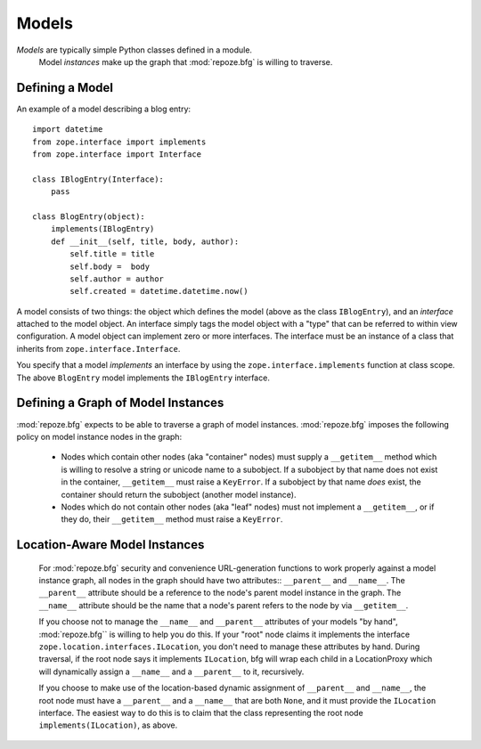 Models
======

*Models* are typically simple Python classes defined in a module.
 Model *instances* make up the graph that :mod:`repoze.bfg` is willing
 to traverse.

Defining a Model
----------------

An example of a model describing a blog entry::

  import datetime
  from zope.interface import implements
  from zope.interface import Interface

  class IBlogEntry(Interface):
      pass

  class BlogEntry(object):
      implements(IBlogEntry)
      def __init__(self, title, body, author):
          self.title = title
          self.body =  body
          self.author = author
          self.created = datetime.datetime.now()

A model consists of two things: the object which defines the model
(above as the class ``IBlogEntry``), and an *interface* attached to
the model object.  An interface simply tags the model object with a
"type" that can be referred to within view configuration.  A model
object can implement zero or more interfaces.  The interface must be
an instance of a class that inherits from
``zope.interface.Interface``.

You specify that a model *implements* an interface by using the
``zope.interface.implements`` function at class scope.  The above
``BlogEntry`` model implements the ``IBlogEntry`` interface.

Defining a Graph of Model Instances
-----------------------------------

:mod:`repoze.bfg` expects to be able to traverse a graph of model
instances.  :mod:`repoze.bfg` imposes the following policy on model
instance nodes in the graph:

 - Nodes which contain other nodes (aka "container" nodes) must supply
   a ``__getitem__`` method which is willing to resolve a string or
   unicode name to a subobject.  If a subobject by that name does not
   exist in the container, ``__getitem__`` must raise a ``KeyError``.
   If a subobject by that name *does* exist, the container should
   return the subobject (another model instance).

 - Nodes which do not contain other nodes (aka "leaf" nodes) must not
   implement a ``__getitem__``, or if they do, their ``__getitem__``
   method must raise a ``KeyError``.

Location-Aware Model Instances
------------------------------

 For :mod:`repoze.bfg` security and convenience URL-generation
 functions to work properly against a model instance graph, all nodes
 in the graph should have two attributes:: ``__parent__`` and
 ``__name__``.  The ``__parent__`` attribute should be a reference to
 the node's parent model instance in the graph.  The ``__name__``
 attribute should be the name that a node's parent refers to the node
 by via ``__getitem__``.

 If you choose not to manage the ``__name__`` and ``__parent__``
 attributes of your models "by hand", :mod:`repoze.bfg`` is willing
 to help you do this.  If your "root" node claims it implements the
 interface ``zope.location.interfaces.ILocation``, you don't need to
 manage these attributes by hand.  During traversal, if the root node
 says it implements ``ILocation``, bfg will wrap each child in a
 LocationProxy which will dynamically assign a ``__name__`` and a
 ``__parent__`` to it, recursively.

 If you choose to make use of the location-based dynamic assignment of
 ``__parent__`` and ``__name__``, the root node must have a
 ``__parent__`` and a ``__name__`` that are both ``None``, and it must
 provide the ``ILocation`` interface.  The easiest way to do this is
 to claim that the class representing the root node
 ``implements(ILocation)``, as above.


